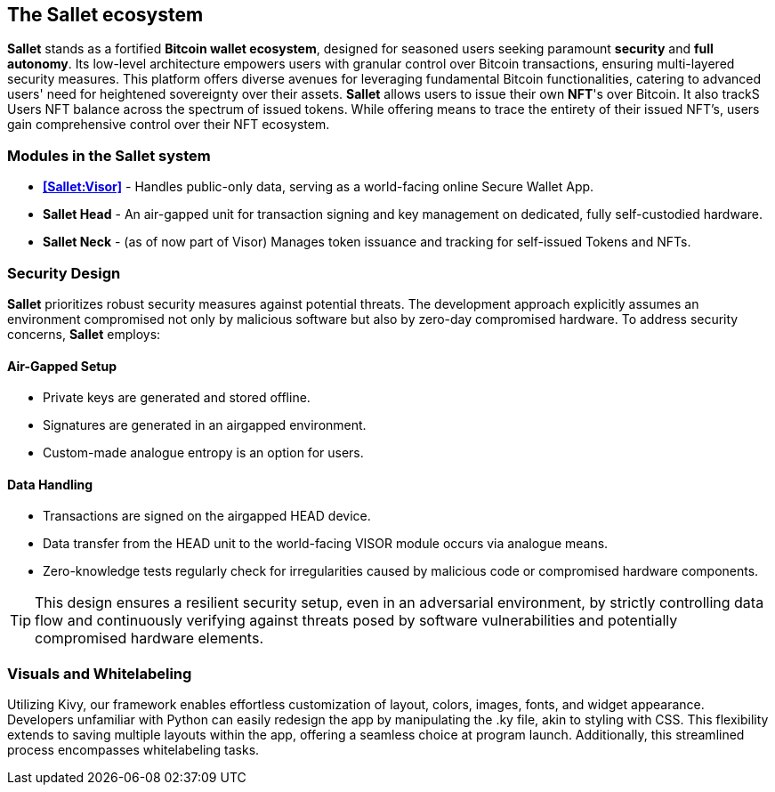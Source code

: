 == The Sallet ecosystem
*Sallet* stands as a fortified *Bitcoin wallet ecosystem*, designed for seasoned users seeking paramount *security*
and *full autonomy*. Its low-level architecture empowers users with granular control over Bitcoin transactions, ensuring
multi-layered security measures. This platform offers diverse avenues for leveraging fundamental Bitcoin
functionalities, catering to advanced users' need for heightened sovereignty over their assets.
*Sallet* allows users to issue their own *NFT*'s over Bitcoin. It also trackS Users NFT balance across the spectrum
of issued tokens. While offering means to trace the entirety of their issued NFT's, users gain comprehensive control
over their NFT ecosystem.

=== Modules in the *Sallet system*
- *<<Sallet:Visor>>* - Handles public-only data, serving as a world-facing online Secure Wallet App.
- *Sallet Head* - An air-gapped unit for transaction signing and key management on dedicated, fully self-custodied
hardware.
- *Sallet Neck* - (as of now part of Visor) Manages token issuance and tracking for self-issued Tokens and NFTs.

=== Security Design
*Sallet* prioritizes robust security measures against potential threats.
The development approach explicitly assumes an environment compromised not only by malicious software but also
by zero-day compromised hardware. To address security concerns, *Sallet* employs:

==== Air-Gapped Setup
- Private keys are generated and stored offline.
- Signatures are generated in an airgapped environment.
- Custom-made analogue entropy is an option for users.

==== Data Handling
- Transactions are signed on the airgapped HEAD device.
- Data transfer from the HEAD unit to the world-facing VISOR module occurs via analogue means.
- Zero-knowledge tests regularly check for irregularities caused by malicious code or compromised hardware components.

[TIP]
====
This design ensures a resilient security setup, even in an adversarial environment, by strictly controlling data flow
and continuously verifying against threats posed by software vulnerabilities and potentially compromised hardware elements.
====

=== Visuals and Whitelabeling
Utilizing Kivy, our framework enables effortless customization of layout, colors, images, fonts, and widget appearance.
Developers unfamiliar with Python can easily redesign the app by manipulating the .ky file, akin to styling with CSS. 
This flexibility extends to saving multiple layouts within the app, offering a seamless choice at program launch.
Additionally, this streamlined process encompasses whitelabeling tasks.
